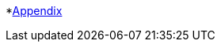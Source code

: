 :api-docs-url: <url to the API documentation>

*xref:Appendix.adoc#appendix-contributions[Appendix]
// * xref:index.adoc#sec-contributions[Contribute]
// * xref:index.adoc#sec-supported-technos[Supported technologies]
// * xref:index.adoc#sec-arch[Architecture]
// * xref:index.adoc#sec-deploy[Deployment]
// * xref:index.adoc#sec-faq[FaQ]
// * xref:index.adoc#sec-new-streamer-types[Support new technologies]